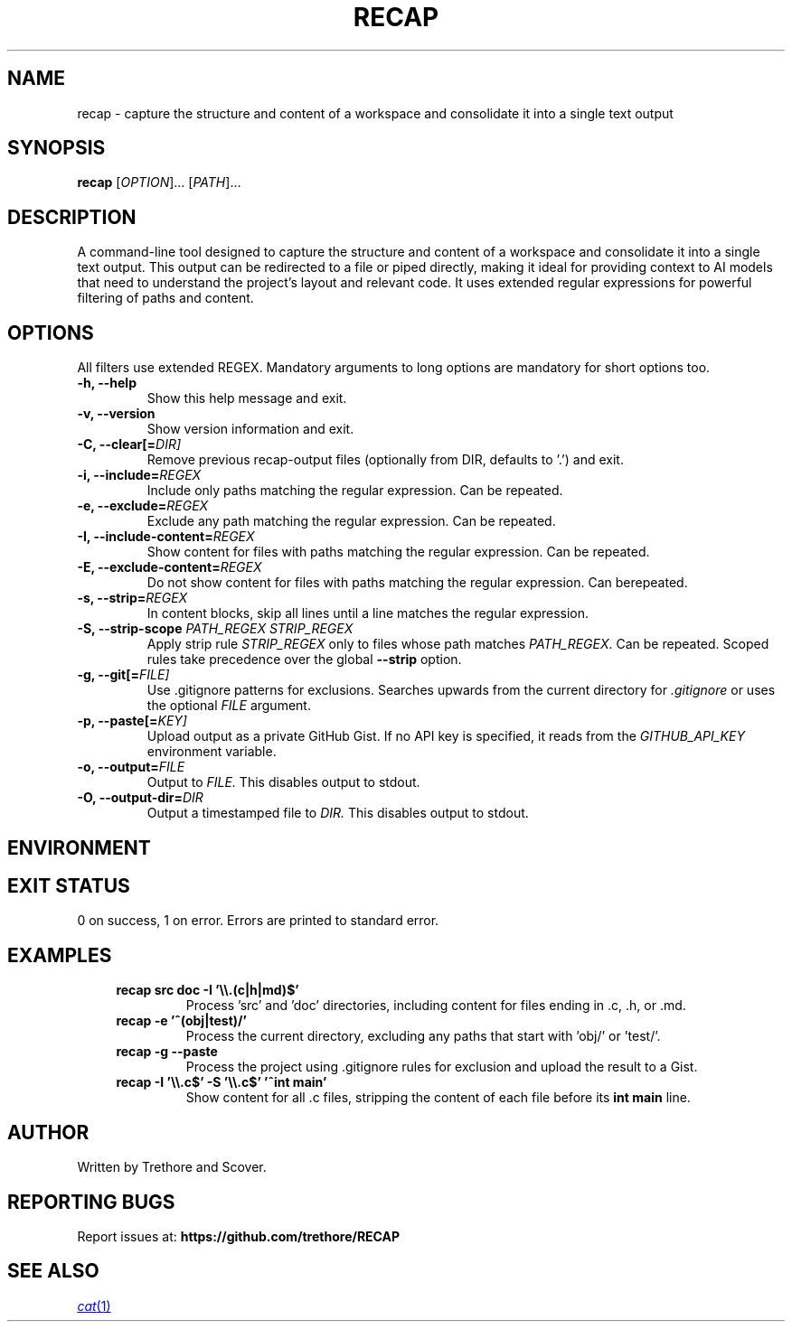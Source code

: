 .TH RECAP 1 "April 2025" "recap 2.0.0" "User Commands"
.SH NAME
recap \- capture the structure and content of a workspace and consolidate it into a single text output
.SH SYNOPSIS
.B recap
[\fIOPTION\fR]... [\fIPATH\fR]...
.SH DESCRIPTION
A command-line tool designed to capture the structure and content of a workspace and consolidate it into a single text output. This output can be redirected to a file or piped directly, making it ideal for providing context to AI models that need to understand the project's layout and relevant code. It uses extended regular expressions for powerful filtering of paths and content.
.SH OPTIONS
All filters use extended REGEX. Mandatory arguments to long options are mandatory for short options too.
.TP
.B \-h, \-\-help
Show this help message and exit.
.TP
.B \-v, \-\-version
Show version information and exit.
.TP
.B \-C, \-\-clear[=\fIDIR]
Remove previous recap-output files (optionally from DIR, defaults to '.') and exit.
.TP
.B \-i, \-\-include=\fIREGEX\fR
Include only paths matching the regular expression. Can be repeated.
.TP
.B \-e, \-\-exclude=\fIREGEX\fR
Exclude any path matching the regular expression. Can be repeated.
.TP
.B \-I, \-\-include-content=\fIREGEX\fR
Show content for files with paths matching the regular expression. Can be repeated.
.TP
.B \-E, \-\-exclude-content=\fIREGEX\fR
Do not show content for files with paths matching the regular expression. Can berepeated.
.TP
.B \-s, \-\-strip=\fIREGEX\fR
In content blocks, skip all lines until a line matches the regular expression.
.TP
.B \-S, \-\-strip-scope \fIPATH_REGEX\fR \fISTRIP_REGEX\fR
Apply strip rule \fISTRIP_REGEX\fR only to files whose path matches \fIPATH_REGEX\fR. Can be repeated. Scoped rules take precedence over the global \fB\-\-strip\fR option.
.TP
.B \-g, \-\-git[=\fIFILE]
Use .gitignore patterns for exclusions. Searches upwards from the current directory for
.I .gitignore
or uses the optional
.I FILE
argument.
.TP
.B \-p, \-\-paste[=\fIKEY]
Upload output as a private GitHub Gist. If no API key is specified, it reads from the
.I GITHUB_API_KEY
environment variable.
.TP
.B \-o, \-\-output=\fIFILE
Output to
.I FILE.
This disables output to stdout.
.TP
.B \-O, \-\-output-dir=\fIDIR
Output a timestamped file to
.I DIR.
This disables output to stdout.
.SH ENVIRONMENT
.RS
.TS
tab(:);
l l.
GITHUB_API_KEY:GitHub API key; used by \fB\-\-paste\fR if a key is not provided as an argument.
.TE
.RE
.SH EXIT STATUS
0 on success, 1 on error. Errors are printed to standard error.
.SH EXAMPLES
.RS 4
.TP
.B recap src doc -I '\e\e.(c|h|md)$'
Process 'src' and 'doc' directories, including content for files ending in .c, .h, or .md.
.TP
.B recap -e '^(obj|test)/'
Process the current directory, excluding any paths that start with 'obj/' or 'test/'.
.TP
.B recap -g --paste
Process the project using .gitignore rules for exclusion and upload the result to a Gist.
.TP
.B recap -I '\e\e.c$' -S '\e\e.c$' '^int main'
Show content for all .c files, stripping the content of each file before its \fBint main\fR line.
.RE
.SH AUTHOR
Written by Trethore and Scover.
.SH REPORTING BUGS
Report issues at:
.BR https://github.com/trethore/RECAP
.SH SEE ALSO
.if !d MR .ds MR \\fB\\$1\\fR(\\$2)
.MR cat 1